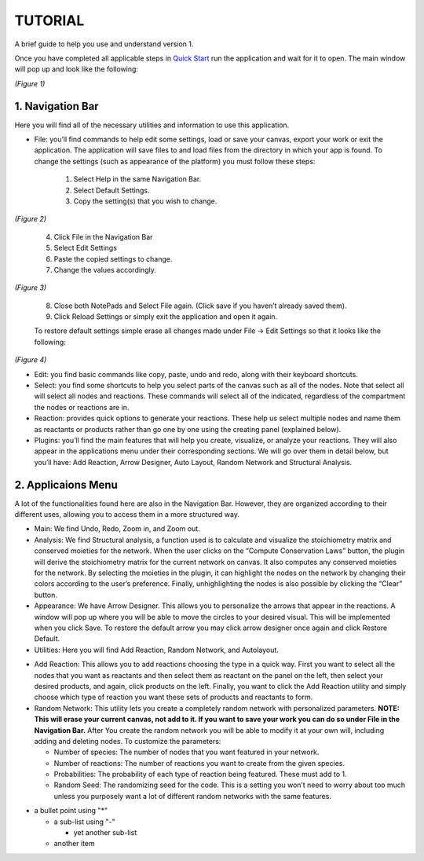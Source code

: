 ===============================
TUTORIAL
===============================
A brief guide to help you use and understand version 1.

Once you have completed all applicable steps in `Quick Start <QS>`_ run the application and wait for it to open. The main window will pop up and look like the following:
    
.. image:: ../fotos/S1.png
*(Figure 1)*

--------------------
1. Navigation Bar
--------------------
Here you will find all of the necessary utilities and information to use this application. 

* File: you’ll find commands to help edit some settings, load or save your canvas, export your work or exit the application. The application will save files to and load files from the directory in which your app is found. To change the settings (such as appearance of the platform) you must follow these steps:

    1. Select Help in the same Navigation Bar.
    2. Select Default Settings.
    3. Copy the setting(s) that you wish to change.

.. image:: ../fotos/S2.png
*(Figure 2)*

    4. Click File in the Navigation Bar
    5. Select Edit Settings
    6. Paste the copied settings to change.
    7. Change the values accordingly.

.. image:: ../fotos/S3.png
*(Figure 3)*

    8. Close both NotePads and Select File again. (Click save if you haven’t already saved them).
    9. Click Reload Settings or simply exit the application and open it again.

    To restore default settings simple erase all changes made under File -> Edit Settings so that it looks  like the following:

.. image:: ../fotos/S4.png
*(Figure 4)*

* Edit: you find basic commands like copy, paste, undo and redo, along with their keyboard shortcuts. 

* Select: you find some shortcuts to help you select parts of the canvas such as all of the nodes. Note that select all will select all nodes and reactions. These commands will select all of the indicated, regardless of the compartment the nodes or reactions are in.

* Reaction: provides quick options to generate your reactions. These help us select multiple nodes and name them as reactants or products rather than go one by one using the creating panel (explained below). 

* Plugins: you’ll find the main features that will help you create, visualize, or analyze your reactions. They will also appear in the applications menu under their corresponding sections. We will go over them in detail below, but you’ll have: Add Reaction, Arrow Designer, Auto Layout, Random Network and Structural Analysis.

-----------------
2. Applicaions Menu
-----------------

A lot of the functionalities found here are also in the Navigation Bar. However, they are organized according to their different uses, allowing you to access them in a more structured way.

* Main: We find Undo, Redo, Zoom in, and Zoom out.

* Analysis: We find Structural analysis, a function used is to calculate and visualize the stoichiometry matrix and conserved moieties for the network. When the user clicks on the “Compute Conservation Laws” button, the plugin will derive the stoichiometry matrix for the current network on canvas. It also computes any conserved moieties for the network. By selecting the moieties in the plugin, it can highlight the nodes on the network by changing their colors according to the user’s preference. Finally, unhighlighting the nodes is also possible by clicking the “Clear” button.

* Appearance: We have Arrow Designer. This allows you to personalize the arrows that appear in the reactions. A window will pop up where you will be able to move the circles to your desired visual. This will be implemented when you click Save. To restore the default arrow you may click arrow designer once again and click Restore Default.

* Utilities: Here you will find Add Reaction, Random Network, and Autolayout. 

- Add Reaction: This allows you to add reactions choosing the type in a quick way. First you want to select all the nodes that you want as reactants and then select them as reactant on the panel on the left, then select your desired products, and again, click products on the left. Finally, you want to click the Add Reaction utility and simply choose which type of reaction you want these sets of products and reactants to form.

- Random Network: This utility lets you create a completely random network with personalized parameters. **NOTE: This will erase your current canvas, not add to it. If you want to save your work you can do so under File in the Navigation Bar.** After You create the random network you will be able to modify it at your own will, including adding and deleting nodes. To customize the parameters:

  + Number of species: The number of nodes that you want featured in your network.

  + Number of reactions: The number of reactions you want to create from the given species.

  + Probabilities: The probability of each type of reaction being featured. These must add to 1.

  + Random Seed: The randomizing seed for the code. This is a setting you won’t need to worry about too much unless you purposely want a lot of different random networks with the same features.
  
  
* a bullet point using "*"

  - a sub-list using "-"

    + yet another sub-list

  - another item






